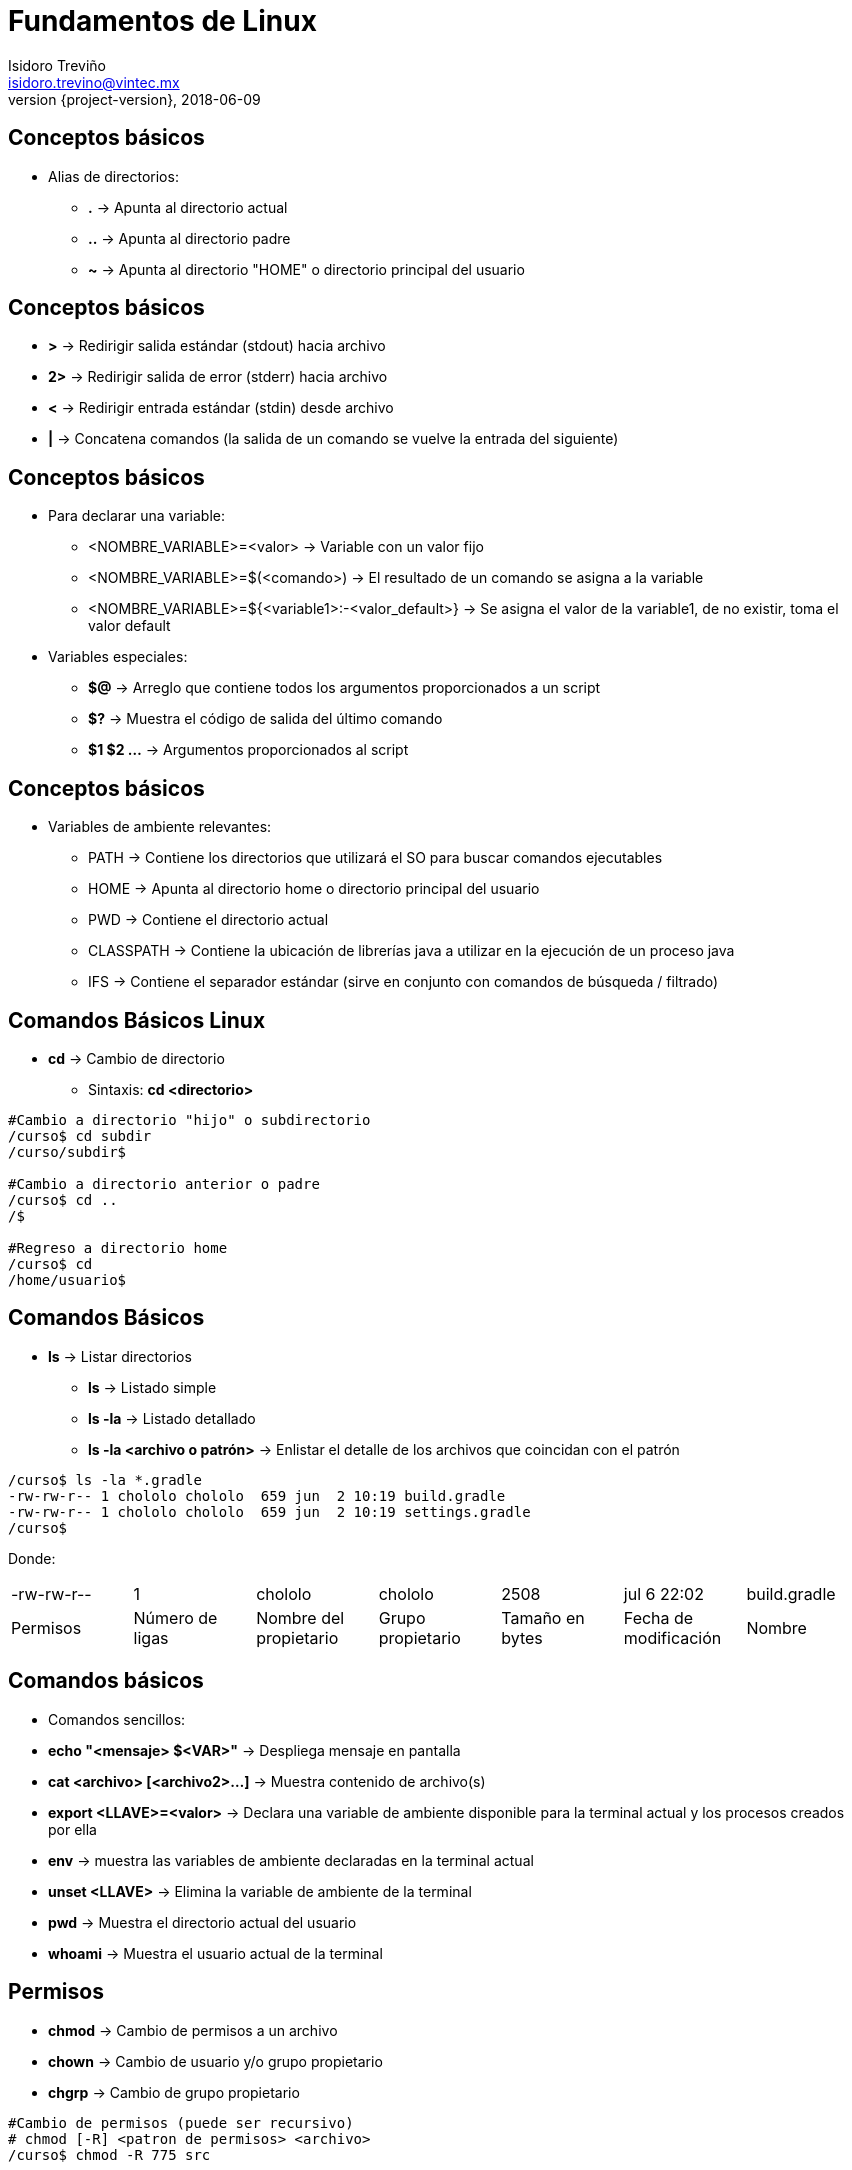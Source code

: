 = Fundamentos de Linux
Isidoro Treviño <isidoro.trevino@vintec.mx>
2018-06-09
:revnumber: {project-version}
:example-caption!:
ifndef::imagesdir[:imagesdir: images]
ifndef::sourcedir[:sourcedir: ../java]
:deckjs_transition: fade
:navigation:
:menu:
:goto:

== Conceptos básicos

* Alias de directorios:
** **.** -> Apunta al directorio actual
** **..** -> Apunta al directorio padre 
** **~** -> Apunta al directorio "HOME" o directorio principal del usuario

== Conceptos básicos

* **>** -> Redirigir salida estándar (stdout) hacia archivo
* **2>** -> Redirigir salida de error (stderr) hacia archivo
* **<** -> Redirigir entrada estándar (stdin) desde archivo
* **|** -> Concatena comandos (la salida de un comando se vuelve la entrada del siguiente)

== Conceptos básicos

* Para declarar una variable:
** <NOMBRE_VARIABLE>=<valor> -> Variable con un valor fijo
** <NOMBRE_VARIABLE>=$(<comando>) -> El resultado de un comando se asigna a la variable
** <NOMBRE_VARIABLE>=${<variable1>:-<valor_default>} -> Se asigna el valor de la variable1, de no existir, toma el valor default
* Variables especiales:
** **$@** -> Arreglo que contiene todos los argumentos proporcionados a un script
** **$?** -> Muestra el código de salida del último comando
** **$1 $2 ...** -> Argumentos proporcionados al script

== Conceptos básicos

* Variables de ambiente relevantes:
** PATH -> Contiene los directorios que utilizará el SO para buscar comandos ejecutables
** HOME -> Apunta al directorio home o directorio principal del usuario
** PWD -> Contiene el directorio actual
** CLASSPATH -> Contiene la ubicación de librerías java a utilizar en la ejecución de un proceso java
** IFS -> Contiene el separador estándar (sirve en conjunto con comandos de búsqueda / filtrado)  

== Comandos Básicos Linux

* **cd** -> Cambio de directorio
** Sintaxis: **cd <directorio>**

[source,python]  
----
#Cambio a directorio "hijo" o subdirectorio
/curso$ cd subdir
/curso/subdir$

#Cambio a directorio anterior o padre
/curso$ cd ..
/$

#Regreso a directorio home
/curso$ cd
/home/usuario$
----

== Comandos Básicos

* **ls** -> Listar directorios
** **ls** -> Listado simple
** **ls -la** -> Listado detallado
** **ls -la <archivo o patrón>** -> Enlistar el detalle de los archivos que coincidan con el patrón

[source,python]  
----
/curso$ ls -la *.gradle
-rw-rw-r-- 1 chololo chololo  659 jun  2 10:19 build.gradle
-rw-rw-r-- 1 chololo chololo  659 jun  2 10:19 settings.gradle
/curso$
----

Donde:

|===
| -rw-rw-r-- | 1 | chololo | chololo | 2508 | jul  6 22:02 | build.gradle
| Permisos | Número de ligas | Nombre del propietario | Grupo propietario | Tamaño en bytes | Fecha de modificación | Nombre 
|===

== Comandos básicos

* Comandos sencillos:
* **echo "<mensaje> $<VAR>"** -> Despliega mensaje en pantalla
* **cat <archivo> [<archivo2>...]** -> Muestra contenido de archivo(s)
* **export <LLAVE>=<valor>** -> Declara una variable de ambiente disponible para la terminal actual y los procesos creados por ella  
* **env** -> muestra las variables de ambiente declaradas en la terminal actual
* **unset <LLAVE>** -> Elimina la variable de ambiente de la terminal
* **pwd** -> Muestra el directorio actual del usuario
* **whoami** -> Muestra el usuario actual de la terminal

== Permisos

* **chmod** -> Cambio de permisos a un archivo
* **chown** -> Cambio de usuario y/o grupo propietario
* **chgrp** -> Cambio de grupo propietario

[source,python]  
----
#Cambio de permisos (puede ser recursivo)
# chmod [-R] <patron de permisos> <archivo>
/curso$ chmod -R 775 src

#Cambio de propietario y grupo recursivamente
# chown [-R] <usuario>[:<grupo>] <ruta>
/curso$ chown otadmin:opentext .
----


== Búsquedas de patrones

* **grep** -> Búsqueda de texto en archivos

[source,python]  
----
#Filtrar resultados a partir de un comando previo
# <comando> | grep <patron>
/curso$ ls -la | grep gradle

#Buscar patrones en un archivo
# grep <patron> <archivo>
/curso$ grep "dependencies" build.gradle

#Buscar patrones de manera recursiva a partir de un directorio
# grep -r <patron> <directorio base>
/curso$ grep -r "texto" .
----

== Búsquedas de patrones

* **find** -> Búsqueda de archivos

[source,python]  
----
#Buscar archivos con cierto patrón de nombrado ignorando errores (de permisos de acceso)
# find <directorio_base> -name <patron> 2>/dev/null
/curso$ find . -name "*.txt" 2>/dev/null

#Buscar archivos con cierto patrón pero que sean de un tipo en específico (archivos, directorios, ligas, etc)
# find <directorio_base> [-name <patron>] [-type <tipo>]
/curso$ find . -name "usr" -type d 2>/dev/null

#Buscar archivos y ejecutar un comando sobre los resultados
# find <directorio_base> [-name <patron>] -exec <comando y sus argumentos> {} \;
/curso$ find . -name "usr" -type d -exec ls -la {} \; 2>/dev/null 
----

== Búsquedas de patrones

* **awk** -> Programa avanzado de búsqueda y procesamiento de texto

[source,python]  
----
# Filtrar una columna de información con base en separación por espacios
# <comando> | awk '{print $<numero de columna>}'
/curso$ ls -la | awk '{print $5}'
----

== Búsquedas de patrones

* **sed** -> Transforma texto con base en expresiones regulares

[source,python]  
----
#Mostrar determinado número de líneas de un archivo 
#  sed -n '<linea inicial>,<linea final>p' <archivo>
/curso$ sed -n '5,10p' myfile.txt

#Sustituir patrones en un archivo
# sed 's/<patron de busqueda>/<reemplazo>/g' <archivo>
/curso$ sed 's/version/story/g' myfile.txt

#Desplegar líneas de archivos que coincidan con un patrón
# sed -n '/<patron>/ p' <ruta>
/curso$ sed -n '/^Jul  1/ p' /var/log/secure
----

== Scripts Shell

* Deben contener al inicio el tipo de shell a utilizar
* Deben asignarse permisos de ejecución

[source,yaml]  
----
#!/bin/bash
----

== Scripts Shell

* Condiciones
** Por medio de la instrucción **if**

[source,yaml]  
----
#!/bin/bash

# Si el primer argumento es server despliega mensaje
if [ "$1" = 'server' ]; then
  echo "Hola mundo"
fi

#Revisa si una variable no existe o es nula
if [ -z "$1" ]; then
  echo "El argumento no existe"
fi

#Si la variable es diferente a una cadena vacía ejecuta el comando
if [ -n "$1" ]; then
  echo "Hola"
fi
----

== Scripts Shell

* Bucles
** Por medio de la instrucción **while** o **for**

[source,yaml]  
----
#Iterando números del 0 al 7
for i in {0..7}
do
  echo "Iterando el indice $i"
done

#Lectura de archivos línea por línea
while read -r linea || [[ -n "$linea" ]]; do
  echo "Leyendo la línea $linea"
done < ./practica1_texto.txt
----

== Scripts Shell

* Bucles
** En el caso especial para leer un archivo separado por comas, hay que modificar
provisionalmente la variable de ambiente IFS

[source,yaml]  
----
#Guardamos en otra variable el separador "estandar"
OLDIFS=$IFS
#Indicamos que ahora el separador será una coma
IFS=,
#Iteramos un archivo separado por comas
while read nombre apaterno amaterno
do
  echo "Tu nombre es $nombre y te apellidas $apaterno $amaterno"
done < ./practica1_texto.csv
#Regresamos el separador a su valor original
IFS=$OLDIFS
----

== Archivos de referencia

* link:clase1/practica1.sh[Script de ejemplo]
* link:clase1/practica1_a.sh[Otro script de ejemplo]
* link:clase1/practica1_texto.csv[Archivo separado por comas]
* link:clase1/practica1_texto.txt[Archivo de texto simple]

* link:intro.html[Regresar a presentación principal]